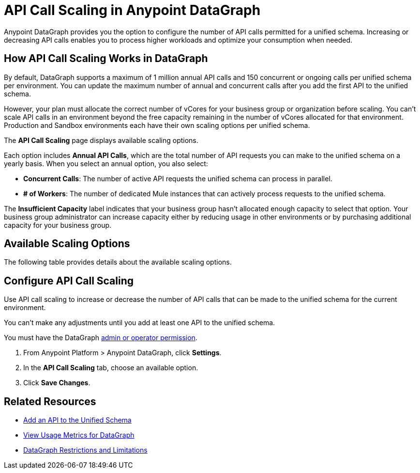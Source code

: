 =  API Call Scaling in Anypoint DataGraph

Anypoint DataGraph provides you the option to configure the number of API calls permitted for a unified schema. Increasing or decreasing API calls enables you to process higher workloads and optimize your consumption when needed.
 
== How API Call Scaling Works in DataGraph

By default, DataGraph supports a maximum of 1 million annual API calls and 150 concurrent or ongoing calls per unified schema per environment. You can update the maximum number of annual and concurrent calls after you add the first API to the unified schema. 

However, your plan must allocate the correct number of vCores for your business group or organization before scaling. You can’t scale API calls in an environment beyond the free capacity remaining in the number of vCores allocated for that environment. Production and Sandbox environments each have their own scaling options per unified schema.

The *API Call Scaling* page displays available scaling options.

[screenshot]

Each option includes *Annual API Calls*, which are the total number of API requests you can make to the unified schema on a yearly basis. When you select an annual option, you also select:

* *Concurrent Calls*: The number of active API requests the unified schema can process in parallel. 
* *# of Workers*: The number of dedicated Mule instances that can actively process requests to the unified schema. 

The *Insufficient Capacity* label indicates that your business group hasn’t allocated enough capacity to select that option. Your business group administrator can increase capacity either by reducing usage in other environments or by purchasing additional capacity for your business group. 

== Available Scaling Options

The following table provides details about the available scaling options. 

== Configure API Call Scaling

Use API call scaling to increase or decrease the number of API calls that can be made to the unified schema for the current environment. 

You can’t make any adjustments until you add at least one API to the unified schema. 

You must have the DataGraph xref:permissions.adoc[admin or operator permission]. 

. From Anypoint Platform > Anypoint DataGraph, click *Settings*.
. In the *API Call Scaling* tab, choose an available option. 
. Click *Save Changes*.

== Related Resources

* xref:add-api-to-unified-schema.adoc[Add an API to the Unified Schema]
* xref:usage-metrics.adoc[View Usage Metrics for DataGraph]
* xref:index.adoc#restrictions-and-limitations[DataGraph Restrictions and Limitations]
 
